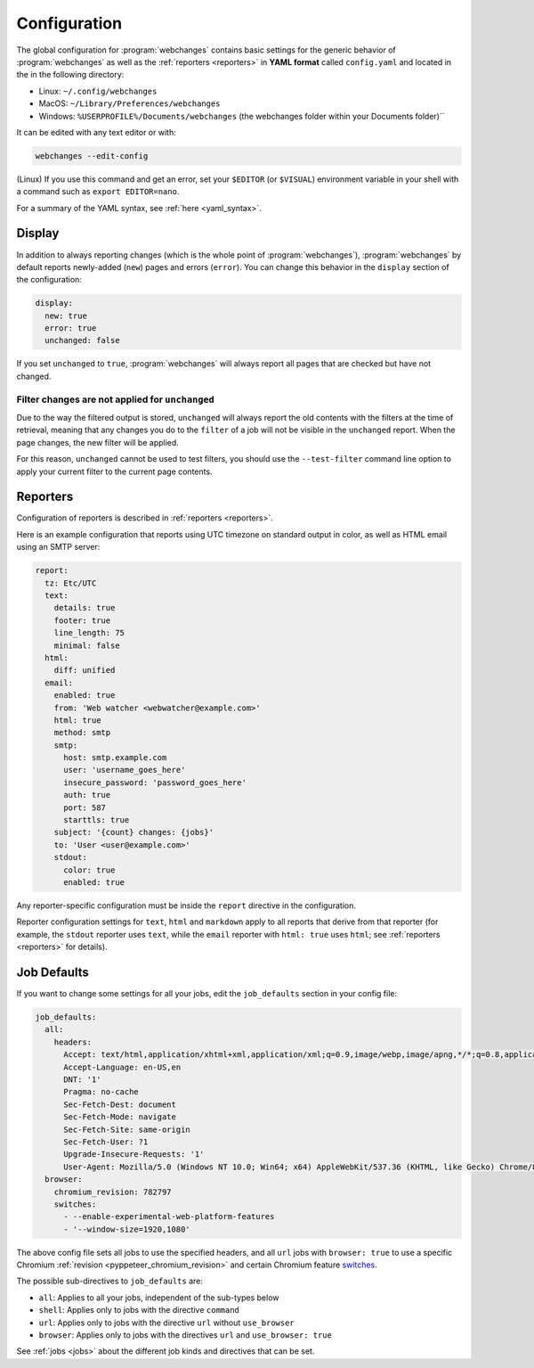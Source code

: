 .. _configuration:

=============
Configuration
=============
The global configuration for :program:`webchanges` contains basic settings for the generic behavior of
:program:`webchanges` as well as the :ref:`reporters <reporters>` in **YAML format** called ``config.yaml`` and
located in the in the following directory:

* Linux: ``~/.config/webchanges``
* MacOS: ``~/Library/Preferences/webchanges``
* Windows: ``%USERPROFILE%/Documents/webchanges`` (the webchanges folder within your Documents folder)``

It can be edited with any text editor or with:

.. code:: bash

   webchanges --edit-config

(Linux) If you use this command and get an error, set your ``$EDITOR`` (or ``$VISUAL``) environment variable in your
shell with a command such as ``export EDITOR=nano``.

For a summary of the YAML syntax, see :ref:`here <yaml_syntax>`.

.. _configuration_display:

Display
-------
In addition to always reporting changes (which is the whole point of :program:`webchanges`), :program:`webchanges` by
default reports newly-added (``new``) pages and errors (``error``). You can change this behavior in the ``display``
section of the configuration:

.. code:: yaml

   display:
     new: true
     error: true
     unchanged: false

If you set ``unchanged`` to ``true``, :program:`webchanges` will always report all pages that are checked but have not
changed.


Filter changes are not applied for ``unchanged``
************************************************

Due to the way the filtered output is stored, ``unchanged`` will always report the old contents with the filters at the
time of retrieval, meaning that any changes you do to the ``filter`` of a job will not be visible in the ``unchanged``
report. When the page changes, the new filter will be applied.

For this reason, ``unchanged`` cannot be used to test filters, you should use the ``--test-filter`` command line option
to apply your current filter to the current page contents.


Reporters
---------
Configuration of reporters is described in :ref:`reporters <reporters>`.

Here is an example configuration that reports using UTC timezone on standard output in color, as well as HTML email
using an SMTP server:

.. code:: yaml

   report:
     tz: Etc/UTC
     text:
       details: true
       footer: true
       line_length: 75
       minimal: false
     html:
       diff: unified
     email:
       enabled: true
       from: 'Web watcher <webwatcher@example.com>'
       html: true
       method: smtp
       smtp:
         host: smtp.example.com
         user: 'username_goes_here'
         insecure_password: 'password_goes_here'
         auth: true
         port: 587
         starttls: true
       subject: '{count} changes: {jobs}'
       to: 'User <user@example.com>'
       stdout:
         color: true
         enabled: true

Any reporter-specific configuration must be inside the ``report`` directive in the configuration.

Reporter configuration settings for ``text``, ``html`` and ``markdown`` apply to all reports that derive from that
reporter (for example, the ``stdout`` reporter uses ``text``, while the ``email`` reporter with ``html: true`` uses
``html``; see :ref:`reporters <reporters>` for details).

.. _job_defaults:

Job Defaults
------------
If you want to change some settings for all your jobs, edit the ``job_defaults`` section in your config file:

.. code-block:: yaml

   job_defaults:
     all:
       headers:
         Accept: text/html,application/xhtml+xml,application/xml;q=0.9,image/webp,image/apng,*/*;q=0.8,application/signed-exchange;v=b3;q=0.9
         Accept-Language: en-US,en
         DNT: '1'
         Pragma: no-cache
         Sec-Fetch-Dest: document
         Sec-Fetch-Mode: navigate
         Sec-Fetch-Site: same-origin
         Sec-Fetch-User: ?1
         Upgrade-Insecure-Requests: '1'
         User-Agent: Mozilla/5.0 (Windows NT 10.0; Win64; x64) AppleWebKit/537.36 (KHTML, like Gecko) Chrome/87.0.4280.66 Safari/537.36
     browser:
       chromium_revision: 782797
       switches:
         - --enable-experimental-web-platform-features
         - '--window-size=1920,1080'

The above config file sets all jobs to use the specified headers, and all ``url`` jobs with ``browser: true`` to
use a specific Chromium :ref:`revision <pyppeteer_chromium_revision>` and certain Chromium feature `switches
<https://peter.sh/experiments/chromium-command-line-switches/>`__.

The possible sub-directives to ``job_defaults`` are:

* ``all``: Applies to all your jobs, independent of the sub-types below
* ``shell``: Applies only to jobs with the directive ``command``
* ``url``: Applies only to jobs with the directive ``url`` without ``use_browser``
* ``browser``: Applies only to jobs with the directives ``url`` and ``use_browser: true``

See :ref:`jobs <jobs>` about the different job kinds and directives that can be set.
